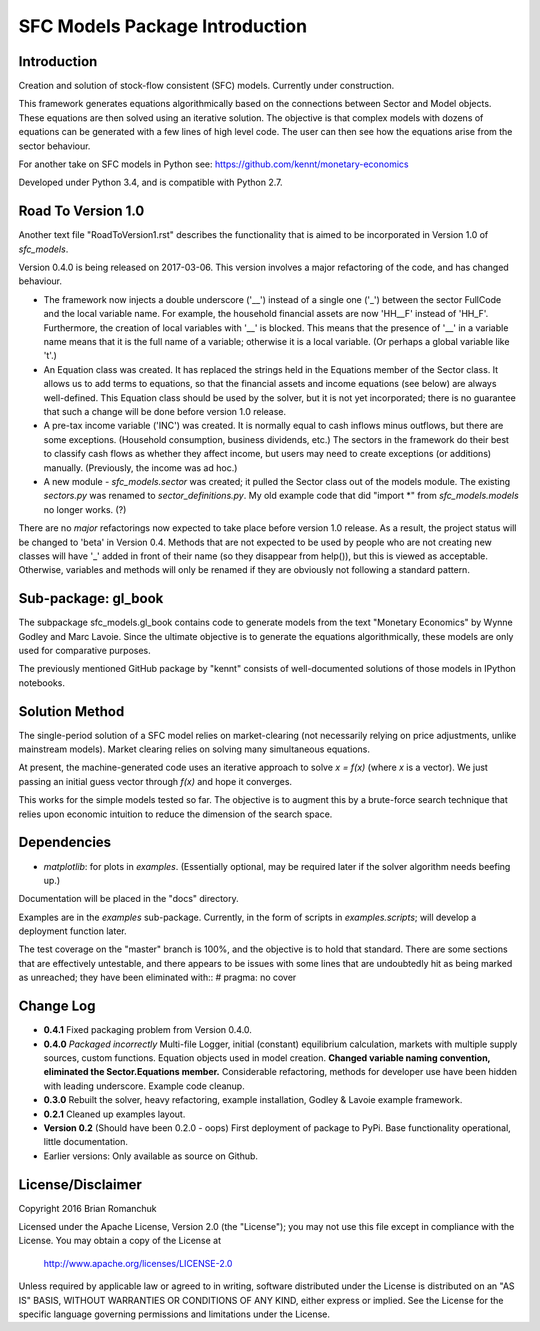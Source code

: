 SFC Models Package Introduction
===============================

Introduction
------------

Creation and solution of stock-flow consistent (SFC) models. Currently under construction.

This framework generates equations algorithmically based on the connections between Sector and
Model objects. These equations are then solved using an iterative solution. The objective is that
complex models with dozens of equations can be generated with a few lines of high level code. The
user can then see how the equations arise from the sector behaviour.

For another take on SFC models in Python see: https://github.com/kennt/monetary-economics

Developed under Python 3.4, and is compatible with Python 2.7.

Road To Version 1.0
-------------------

Another text file "RoadToVersion1.rst" describes the functionality that is aimed to be
incorporated in Version 1.0 of *sfc_models*.

Version 0.4.0 is being released on 2017-03-06. This version
involves a major refactoring of the code, and has changed behaviour.

- The framework now injects a double underscore ('__') instead of a single one ('_') between
  the sector FullCode and the local variable name. For example, the household financial assets
  are now 'HH__F' instead of 'HH_F'. Furthermore, the creation of local variables with '__' is
  blocked. This means that the presence of '__' in a variable name means that it is the full name
  of a variable; otherwise it is a local variable. (Or perhaps a global variable like 't'.)
- An Equation class was created. It has replaced the strings held in the Equations member of
  the Sector class. It allows us to add terms to equations, so that the financial assets and
  income equations (see below) are always well-defined. This Equation class should be used by
  the solver, but it is not yet incorporated; there is no guarantee that such a change will be
  done before version 1.0 release.
- A pre-tax income variable ('INC') was created. It is normally equal to cash inflows minus
  outflows, but there are some exceptions. (Household consumption, business dividends, etc.)
  The sectors in the framework do their best to classify cash flows as whether they affect income,
  but users may need to create exceptions (or additions) manually. (Previously, the income was
  ad hoc.)
- A new module - *sfc_models.sector* was created; it pulled the Sector class out of the models
  module. The existing *sectors.py* was renamed to *sector_definitions.py*. My old
  example code that did "import \*" from *sfc_models.models* no longer works. (?)

There are no *major* refactorings now expected to take place before version 1.0 release. As a result,
the project status will be changed to 'beta' in Version 0.4. Methods that are not expected to be
used by people who are not creating new classes will have '_' added in front of their name (so they
disappear from help()), but this is viewed as acceptable. Otherwise, variables and methods will
only be renamed if they are obviously not following a standard pattern.

Sub-package: gl_book
--------------------

The subpackage sfc_models.gl_book contains code to generate models from the text "Monetary Economics"
by Wynne Godley and Marc Lavoie. Since the ultimate objective is to generate the equations algorithmically,
these models are only used for comparative purposes.

The previously mentioned GitHub package by "kennt" consists of well-documented solutions of those models in IPython
notebooks.

Solution Method
---------------

The single-period solution of a SFC model relies on market-clearing (not necessarily relying on price adjustments,
unlike mainstream models). Market clearing relies on solving many simultaneous equations.

At present, the machine-generated code uses an iterative approach to solve *x = f(x)* (where *x* is a vector).
We just passing an initial guess vector through *f(x)* and hope it converges.

This works for the simple models tested so far. The objective is to augment this by a brute-force search technique that
relies upon economic intuition to reduce the dimension of the search space.

Dependencies
------------
- *matplotlib*: for plots in *examples*. (Essentially optional, may be required later
  if the solver algorithm needs beefing up.)

Documentation will be placed in the "docs" directory.

Examples are in the *examples* sub-package. Currently, in the form of scripts in *examples.scripts*; will develop a
deployment function later.

The test coverage on the "master" branch is 100%, and the objective is to hold that standard. There are some
sections that are effectively untestable, and there appears to be issues with some lines that are undoubtedly hit
as being marked as unreached; they have been eliminated with::
#  pragma: no cover

Change Log
----------

- **0.4.1** Fixed packaging problem from Version 0.4.0.
- **0.4.0** *Packaged incorrectly* Multi-file Logger, initial (constant) equilibrium calculation, markets
  with multiple supply sources, custom functions. Equation objects used in model creation.
  **Changed variable naming convention, eliminated the Sector.Equations member.** Considerable
  refactoring, methods for developer use have been hidden with leading underscore. Example code
  cleanup.
- **0.3.0** Rebuilt the solver, heavy refactoring, example installation, Godley & Lavoie example framework.
- **0.2.1** Cleaned up examples layout.
- **Version 0.2**  (Should have been 0.2.0 - oops)
  First deployment of package to PyPi. Base functionality operational, little documentation.
- Earlier versions: Only available as source on Github.


License/Disclaimer
------------------

Copyright 2016 Brian Romanchuk

Licensed under the Apache License, Version 2.0 (the "License");
you may not use this file except in compliance with the License.
You may obtain a copy of the License at

    http://www.apache.org/licenses/LICENSE-2.0

Unless required by applicable law or agreed to in writing, software
distributed under the License is distributed on an "AS IS" BASIS,
WITHOUT WARRANTIES OR CONDITIONS OF ANY KIND, either express or implied.
See the License for the specific language governing permissions and
limitations under the License.

